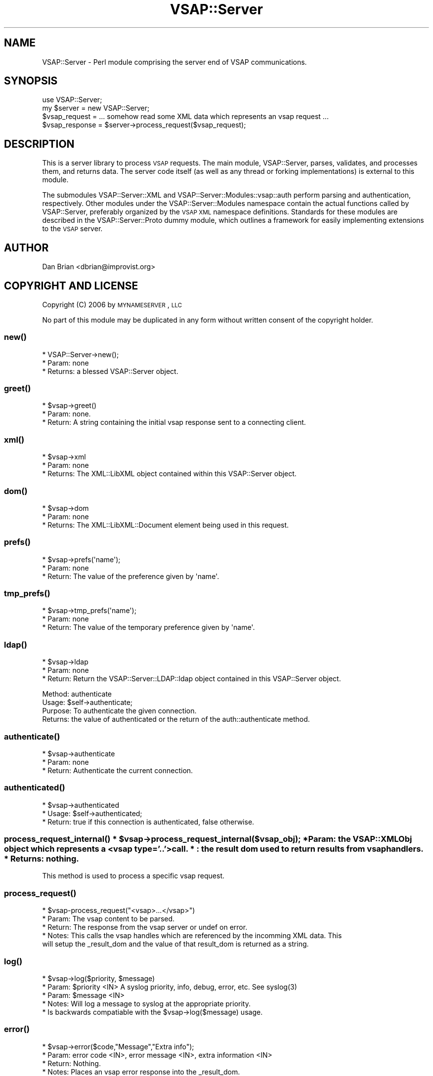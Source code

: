 .\" Automatically generated by Pod::Man 2.22 (Pod::Simple 3.28)
.\"
.\" Standard preamble:
.\" ========================================================================
.de Sp \" Vertical space (when we can't use .PP)
.if t .sp .5v
.if n .sp
..
.de Vb \" Begin verbatim text
.ft CW
.nf
.ne \\$1
..
.de Ve \" End verbatim text
.ft R
.fi
..
.\" Set up some character translations and predefined strings.  \*(-- will
.\" give an unbreakable dash, \*(PI will give pi, \*(L" will give a left
.\" double quote, and \*(R" will give a right double quote.  \*(C+ will
.\" give a nicer C++.  Capital omega is used to do unbreakable dashes and
.\" therefore won't be available.  \*(C` and \*(C' expand to `' in nroff,
.\" nothing in troff, for use with C<>.
.tr \(*W-
.ds C+ C\v'-.1v'\h'-1p'\s-2+\h'-1p'+\s0\v'.1v'\h'-1p'
.ie n \{\
.    ds -- \(*W-
.    ds PI pi
.    if (\n(.H=4u)&(1m=24u) .ds -- \(*W\h'-12u'\(*W\h'-12u'-\" diablo 10 pitch
.    if (\n(.H=4u)&(1m=20u) .ds -- \(*W\h'-12u'\(*W\h'-8u'-\"  diablo 12 pitch
.    ds L" ""
.    ds R" ""
.    ds C` ""
.    ds C' ""
'br\}
.el\{\
.    ds -- \|\(em\|
.    ds PI \(*p
.    ds L" ``
.    ds R" ''
'br\}
.\"
.\" Escape single quotes in literal strings from groff's Unicode transform.
.ie \n(.g .ds Aq \(aq
.el       .ds Aq '
.\"
.\" If the F register is turned on, we'll generate index entries on stderr for
.\" titles (.TH), headers (.SH), subsections (.SS), items (.Ip), and index
.\" entries marked with X<> in POD.  Of course, you'll have to process the
.\" output yourself in some meaningful fashion.
.ie \nF \{\
.    de IX
.    tm Index:\\$1\t\\n%\t"\\$2"
..
.    nr % 0
.    rr F
.\}
.el \{\
.    de IX
..
.\}
.\"
.\" Accent mark definitions (@(#)ms.acc 1.5 88/02/08 SMI; from UCB 4.2).
.\" Fear.  Run.  Save yourself.  No user-serviceable parts.
.    \" fudge factors for nroff and troff
.if n \{\
.    ds #H 0
.    ds #V .8m
.    ds #F .3m
.    ds #[ \f1
.    ds #] \fP
.\}
.if t \{\
.    ds #H ((1u-(\\\\n(.fu%2u))*.13m)
.    ds #V .6m
.    ds #F 0
.    ds #[ \&
.    ds #] \&
.\}
.    \" simple accents for nroff and troff
.if n \{\
.    ds ' \&
.    ds ` \&
.    ds ^ \&
.    ds , \&
.    ds ~ ~
.    ds /
.\}
.if t \{\
.    ds ' \\k:\h'-(\\n(.wu*8/10-\*(#H)'\'\h"|\\n:u"
.    ds ` \\k:\h'-(\\n(.wu*8/10-\*(#H)'\`\h'|\\n:u'
.    ds ^ \\k:\h'-(\\n(.wu*10/11-\*(#H)'^\h'|\\n:u'
.    ds , \\k:\h'-(\\n(.wu*8/10)',\h'|\\n:u'
.    ds ~ \\k:\h'-(\\n(.wu-\*(#H-.1m)'~\h'|\\n:u'
.    ds / \\k:\h'-(\\n(.wu*8/10-\*(#H)'\z\(sl\h'|\\n:u'
.\}
.    \" troff and (daisy-wheel) nroff accents
.ds : \\k:\h'-(\\n(.wu*8/10-\*(#H+.1m+\*(#F)'\v'-\*(#V'\z.\h'.2m+\*(#F'.\h'|\\n:u'\v'\*(#V'
.ds 8 \h'\*(#H'\(*b\h'-\*(#H'
.ds o \\k:\h'-(\\n(.wu+\w'\(de'u-\*(#H)/2u'\v'-.3n'\*(#[\z\(de\v'.3n'\h'|\\n:u'\*(#]
.ds d- \h'\*(#H'\(pd\h'-\w'~'u'\v'-.25m'\f2\(hy\fP\v'.25m'\h'-\*(#H'
.ds D- D\\k:\h'-\w'D'u'\v'-.11m'\z\(hy\v'.11m'\h'|\\n:u'
.ds th \*(#[\v'.3m'\s+1I\s-1\v'-.3m'\h'-(\w'I'u*2/3)'\s-1o\s+1\*(#]
.ds Th \*(#[\s+2I\s-2\h'-\w'I'u*3/5'\v'-.3m'o\v'.3m'\*(#]
.ds ae a\h'-(\w'a'u*4/10)'e
.ds Ae A\h'-(\w'A'u*4/10)'E
.    \" corrections for vroff
.if v .ds ~ \\k:\h'-(\\n(.wu*9/10-\*(#H)'\s-2\u~\d\s+2\h'|\\n:u'
.if v .ds ^ \\k:\h'-(\\n(.wu*10/11-\*(#H)'\v'-.4m'^\v'.4m'\h'|\\n:u'
.    \" for low resolution devices (crt and lpr)
.if \n(.H>23 .if \n(.V>19 \
\{\
.    ds : e
.    ds 8 ss
.    ds o a
.    ds d- d\h'-1'\(ga
.    ds D- D\h'-1'\(hy
.    ds th \o'bp'
.    ds Th \o'LP'
.    ds ae ae
.    ds Ae AE
.\}
.rm #[ #] #H #V #F C
.\" ========================================================================
.\"
.IX Title "VSAP::Server 3"
.TH VSAP::Server 3 "2014-06-27" "perl v5.10.1" "User Contributed Perl Documentation"
.\" For nroff, turn off justification.  Always turn off hyphenation; it makes
.\" way too many mistakes in technical documents.
.if n .ad l
.nh
.SH "NAME"
VSAP::Server \- Perl module comprising the server end of VSAP communications.
.SH "SYNOPSIS"
.IX Header "SYNOPSIS"
.Vb 1
\&  use VSAP::Server;
\&
\&  my $server     = new VSAP::Server;
\&
\&  $vsap_request = ... somehow read some XML data which represents an vsap request ... 
\&
\&  $vsap_response = $server\->process_request($vsap_request);
.Ve
.SH "DESCRIPTION"
.IX Header "DESCRIPTION"
This is a server library to process \s-1VSAP\s0 requests. The main module, VSAP::Server, parses, 
validates, and processes them, and returns data. The server code itself (as well as any 
thread or forking implementations) is external to this module.
.PP
The submodules VSAP::Server::XML and VSAP::Server::Modules::vsap::auth perform parsing and 
authentication, respectively. Other modules under the VSAP::Server::Modules namespace 
contain the actual functions called by VSAP::Server, preferably organized by 
the \s-1VSAP\s0 \s-1XML\s0 namespace definitions. Standards for these modules are described 
in the VSAP::Server::Proto dummy module, which outlines a framework for 
easily implementing extensions to the \s-1VSAP\s0 server.
.SH "AUTHOR"
.IX Header "AUTHOR"
Dan Brian <dbrian@improvist.org>
.SH "COPYRIGHT AND LICENSE"
.IX Header "COPYRIGHT AND LICENSE"
Copyright (C) 2006 by \s-1MYNAMESERVER\s0, \s-1LLC\s0
.PP
No part of this module may be duplicated in any form without written
consent of the copyright holder.
.SS "\fInew()\fP"
.IX Subsection "new()"
.Vb 3
\&    * VSAP::Server\->new();
\&    * Param: none
\&    * Returns: a blessed VSAP::Server object.
.Ve
.SS "\fIgreet()\fP"
.IX Subsection "greet()"
.Vb 3
\&    * $vsap\->greet()
\&    * Param: none. 
\&    * Return: A string containing the initial vsap response sent to a connecting client.
.Ve
.SS "\fIxml()\fP"
.IX Subsection "xml()"
.Vb 3
\&    * $vsap\->xml
\&    * Param: none
\&    * Returns: The XML::LibXML object contained within this VSAP::Server object.
.Ve
.SS "\fIdom()\fP"
.IX Subsection "dom()"
.Vb 3
\&    * $vsap\->dom
\&    * Param: none
\&    * Returns: The XML::LibXML::Document element being used in this request.
.Ve
.SS "\fIprefs()\fP"
.IX Subsection "prefs()"
.Vb 3
\&    * $vsap\->prefs(\*(Aqname\*(Aq);
\&    * Param: none
\&    * Return: The value of the preference given by \*(Aqname\*(Aq.
.Ve
.SS "\fItmp_prefs()\fP"
.IX Subsection "tmp_prefs()"
.Vb 3
\&    * $vsap\->tmp_prefs(\*(Aqname\*(Aq);
\&    * Param: none
\&    * Return: The value of the temporary preference given by \*(Aqname\*(Aq.
.Ve
.SS "\fIldap()\fP"
.IX Subsection "ldap()"
.Vb 3
\&    * $vsap\->ldap
\&    * Param: none
\&    * Return: Return the VSAP::Server::LDAP::ldap object contained in this VSAP::Server object.
.Ve
.PP
.Vb 4
\&    Method: authenticate
\&    Usage: $self\->authenticate; 
\&    Purpose: To authenticate the given connection. 
\&    Returns: the value of authenticated or the return of the auth::authenticate method.
.Ve
.SS "\fIauthenticate()\fP"
.IX Subsection "authenticate()"
.Vb 3
\&    * $vsap\->authenticate
\&    * Param: none
\&    * Return: Authenticate the current connection.
.Ve
.SS "\fIauthenticated()\fP"
.IX Subsection "authenticated()"
.Vb 3
\&    * $vsap\->authenticated
\&    * Usage: $self\->authenticated; 
\&    * Return: true if this connection is authenticated, false otherwise.
.Ve
.ie n .SS "\fIprocess_request_internal()\fP * $vsap\->process_request_internal($vsap_obj); * Param: the VSAP::XMLObj object which represents a <vsap type='..'> call. *      : the result dom used to return results from vsap handlers. * Returns: nothing."
.el .SS "\fIprocess_request_internal()\fP * \f(CW$vsap\fP\->process_request_internal($vsap_obj); * Param: the VSAP::XMLObj object which represents a <vsap type='..'> call. *      : the result dom used to return results from vsap handlers. * Returns: nothing."
.IX Subsection "process_request_internal() * $vsap->process_request_internal($vsap_obj); * Param: the VSAP::XMLObj object which represents a <vsap type='..'> call. *      : the result dom used to return results from vsap handlers. * Returns: nothing."
.Vb 1
\&    This method is used to process a specific vsap request.
.Ve
.SS "\fIprocess_request()\fP"
.IX Subsection "process_request()"
.Vb 5
\&    * $vsap\-process_request("<vsap>...</vsap>")
\&    * Param: The vsap content to be parsed. 
\&    * Return: The response from the vsap server or undef on error. 
\&    * Notes: This calls the vsap handles which are referenced by the incomming XML data. This 
\&            will setup the _result_dom and the value of that result_dom is returned as a string.
.Ve
.SS "\fIlog()\fP"
.IX Subsection "log()"
.Vb 5
\&     * $vsap\->log($priority, $message)
\&     * Param: $priority <IN> A syslog priority, info, debug, error, etc. See syslog(3)
\&     * Param: $message <IN>
\&     * Notes: Will log a message to syslog at the appropriate priority.
\&     *        Is backwards compatiable with the $vsap\->log($message) usage.
.Ve
.SS "\fIerror()\fP"
.IX Subsection "error()"
.Vb 4
\&    * $vsap\->error($code,"Message","Extra info");
\&    * Param: error code <IN>, error message <IN>, extra information <IN> 
\&    * Return: Nothing. 
\&    * Notes: Places an vsap error response into the _result_dom.
.Ve
.SS "\fIdisconnect()\fP"
.IX Subsection "disconnect()"
.Vb 3
\&    * $vsap\->disconnect()
\&    * Param: none
\&    * Return: true if the server should disconnect.
.Ve
.SS "\fIneed_apache_restart()\fP"
.IX Subsection "need_apache_restart()"
.Vb 2
\&    * Marks the need to restart Apache after the request is finished,
\&      either by the client (if local and cloud) or the server.
.Ve
.SS "\fIis_linux()\fP"
.IX Subsection "is_linux()"
.Vb 1
\&    * Returns true if the OS is Linux.
.Ve
.SS "\fIis_freebsd6()\fP"
.IX Subsection "is_freebsd6()"
.Vb 1
\&    * Returns true if the OS is FreeBSD 6.x.
.Ve
.SS "\fIis_freebsd4()\fP"
.IX Subsection "is_freebsd4()"
.Vb 1
\&    * Returns true if the OS is FreeBSD 4.x.
.Ve
.SS "\fIis_freebsd()\fP"
.IX Subsection "is_freebsd()"
.Vb 1
\&    * Returns true if the OS is FreeBSD (any version)
.Ve
.SS "\fIis_signature()\fP"
.IX Subsection "is_signature()"
.Vb 3
\&    * Returns true if the platform is Signature. This is determined using the 
\&      presence of a /usr/local/vwh directory. If this criteria changes, then
\&      the test should be updated accordingly.  See the constructor.
.Ve
.SS "\fIis_vps()\fP"
.IX Subsection "is_vps()"
.Vb 4
\&    Returns true if the platform is VPS (VPSv2, VPSv3, or VPS\-Linux). This is
\&    determined using the absence of the /usr/local/vwh directory (which will
\&    only be present on a signature box); if this criteria changes, so should
\&    the test. See the constructor for VSAP::Server for that code.
.Ve
.SS "\fIis_cloud()\fP"
.IX Subsection "is_cloud()"
.Vb 4
\&    Returns true if the platform is Cloud(n). This is determined using the 
\&    presense of the /var/vsap directory (which will only be present on a 
\&    cloud account); if this criteria changes, so should the test. See the 
\&    constructor for VSAP::Server for that code.
.Ve
.SS "\s-1\fIDESTROY\s0()\fP"
.IX Subsection "DESTROY()"
.Vb 3
\&    * $vsap\->DESTROY
\&    * Param: none
\&    * Return: nothing.
.Ve
